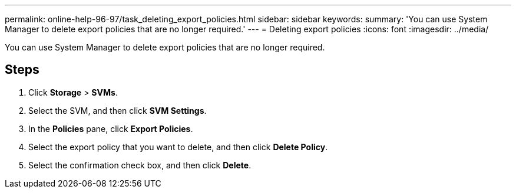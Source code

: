 ---
permalink: online-help-96-97/task_deleting_export_policies.html
sidebar: sidebar
keywords: 
summary: 'You can use System Manager to delete export policies that are no longer required.'
---
= Deleting export policies
:icons: font
:imagesdir: ../media/

[.lead]
You can use System Manager to delete export policies that are no longer required.

== Steps

. Click *Storage* > *SVMs*.
. Select the SVM, and then click *SVM Settings*.
. In the *Policies* pane, click *Export Policies*.
. Select the export policy that you want to delete, and then click *Delete Policy*.
. Select the confirmation check box, and then click *Delete*.
